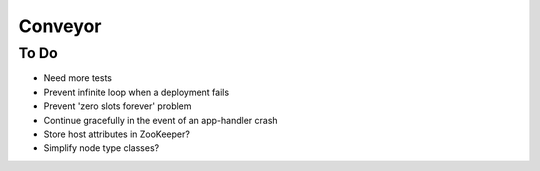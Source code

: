 ====
Conveyor
====

To Do
-----
- Need more tests
- Prevent infinite loop when a deployment fails
- Prevent 'zero slots forever' problem
- Continue gracefully in the event of an app-handler crash
- Store host attributes in ZooKeeper?
- Simplify node type classes?
